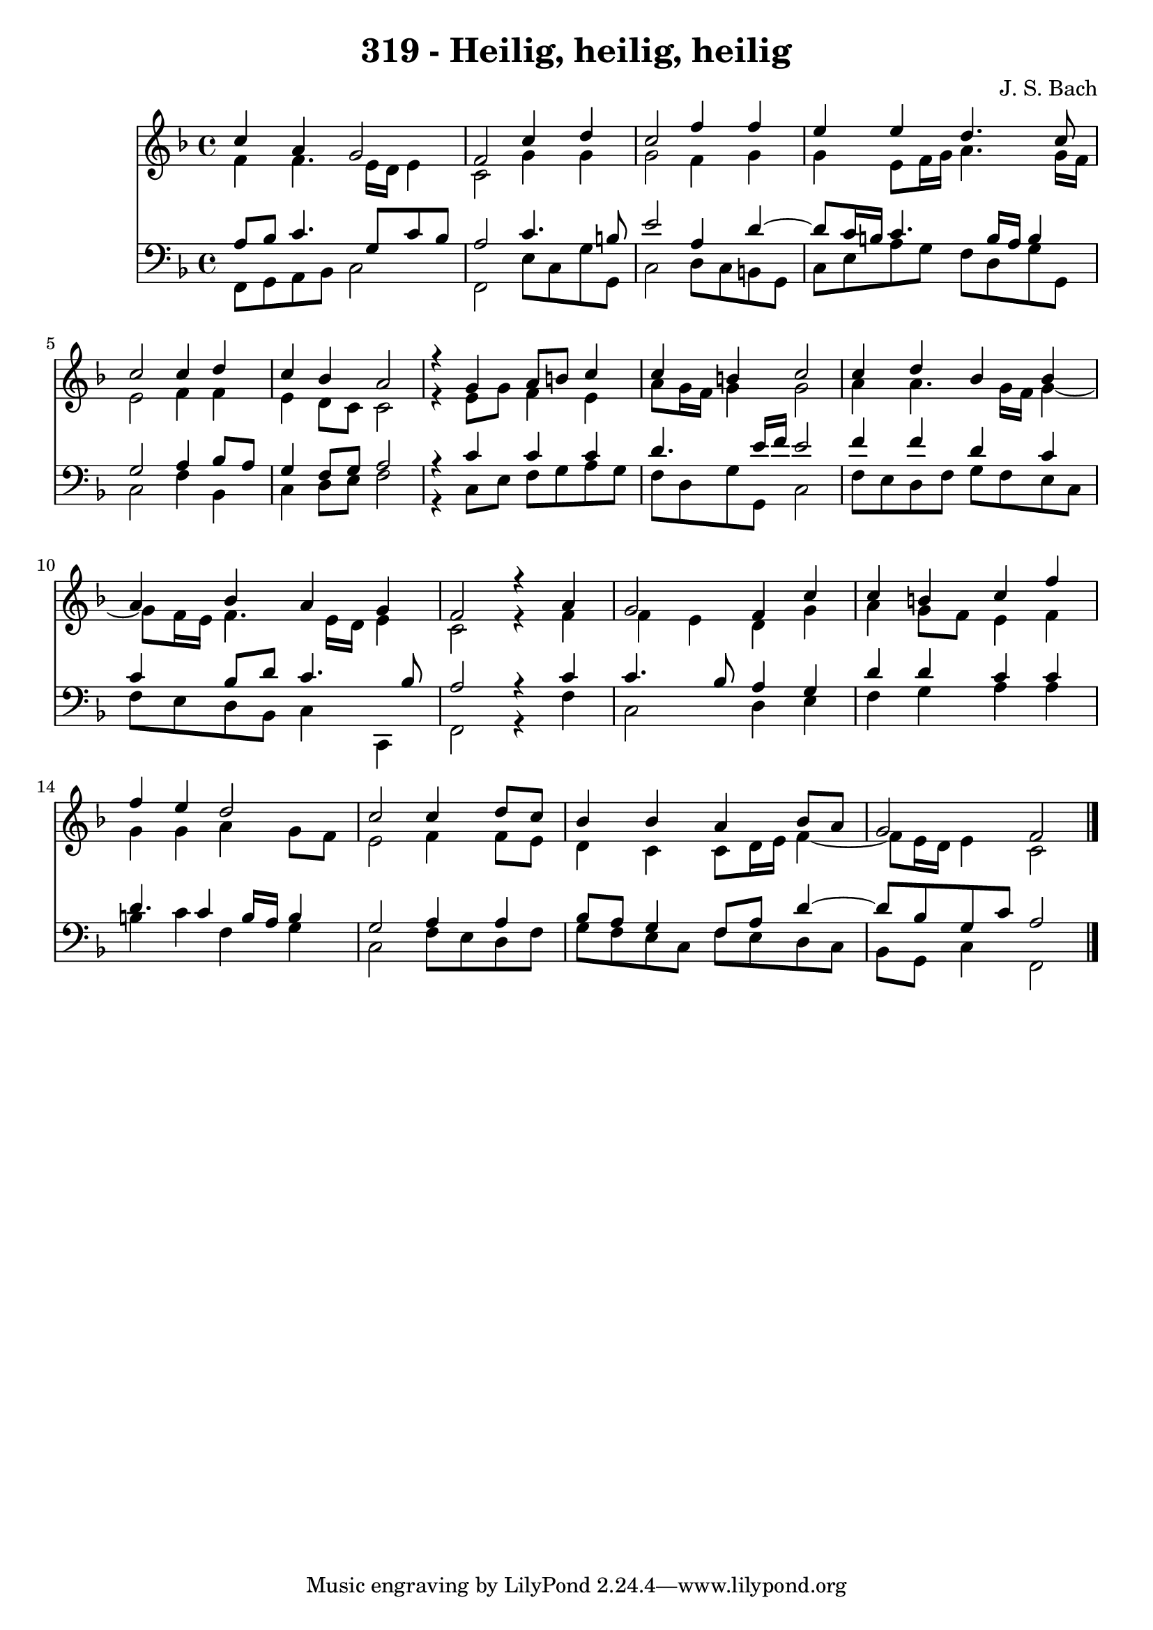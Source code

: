 \version "2.10.33"

\header {
  title = "319 - Heilig, heilig, heilig"
  composer = "J. S. Bach"
}


global = {
  \time 4/4
  \key f \major
}


soprano = \relative c'' {
  c4 a4 g2 
  f2 c'4 d4 
  c2 f4 f4 
  e4 e4 d4. c8 
  c2 c4 d4   %5
  c4 bes4 a2 
  r4 g4 a8 b8 c4 
  c4 b4 c2 
  c4 d4 bes4 bes4 
  a4 bes4 a4 g4   %10
  f2 r4 a4 
  g2 f4 c'4 
  c4 b4 c4 f4 
  f4 e4 d2 
  c2 c4 d8 c8   %15
  bes4 bes4 a4 bes8 a8 
  g2 f2 
  
}

alto = \relative c' {
  f4 f4. e16 d16 e4 
  c2 g'4 g4 
  g2 f4 g4 
  g4 e8 f16 g16 a4. g16 f16 
  e2 f4 f4   %5
  e4 d8 c8 c2 
  r4 e8 g8 f4 e4 
  a8 g16 f16 g4 g2 
  a4 a4. g16 f16 g4~ 
  g8 f16 e16 f4. e16 d16 e4   %10
  c2 r4 f4 
  f4 e4 d4 g4 
  a4 g8 f8 e4 f4 
  g4 g4 a4 g8 f8 
  e2 f4 f8 e8   %15
  d4 c4 c8 d16 e16 f4~ 
  f8 e16 d16 e4 c2 
  
}

tenor = \relative c' {
  a8 bes8 c4. g8 c8 bes8 
  a2 c4. b8 
  e2 a,4 d4~ 
  d8 c16 b16 c4. b16 a16 b4 
  g2 a4 bes8 a8   %5
  g4 f8 g8 a2 
  r4 c4 c4 c4 
  d4. e16 f16 e2 
  f4 f4 d4 c4 
  c4 bes8 d8 c4. bes8   %10
  a2 r4 c4 
  c4. bes8 a4 g4 
  d'4 d4 c4 c4 
  d4. c4 b16 a16 b4 
  g2 a4 a4   %15
  bes8 a8 g4 f8 a8 d4~ 
  d8 bes8 g8 c8 a2 
  
}

baixo = \relative c, {
  f8 g8 a8 bes8 c2 
  f,2 e'8 c8 g'8 g,8 
  c2 d8 c8 b8 g8 
  c8 e8 a8 g8 f8 d8 g8 g,8 
  c2 f4 bes,4   %5
  c4 d8 e8 f2 
  r4 c8 e8 f8 g8 a8 g8 
  f8 d8 g8 g,8 c2 
  f8 e8 d8 f8 g8 f8 e8 c8 
  f8 e8 d8 bes8 c4 c,4   %10
  f2 r4 f'4 
  c2 d4 e4 
  f4 g4 a4 a4 
  b4 c4 f,4 g4 
  c,2 f8 e8 d8 f8   %15
  g8 f8 e8 c8 f8 e8 d8 c8 
  bes8 g8 c4 f,2 
  
}

\score {
  <<
    \new Staff {
      <<
        \global
        \new Voice = "1" { \voiceOne \soprano }
        \new Voice = "2" { \voiceTwo \alto }
      >>
    }
    \new Staff {
      <<
        \global
        \clef "bass"
        \new Voice = "1" {\voiceOne \tenor }
        \new Voice = "2" { \voiceTwo \baixo \bar "|."}
      >>
    }
  >>
}
